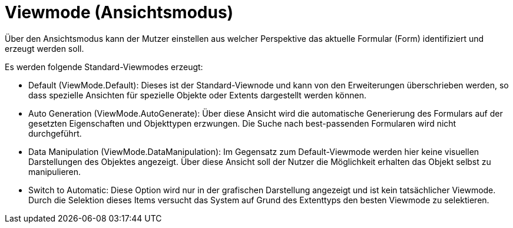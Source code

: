 = Viewmode (Ansichtsmodus)

Über den Ansichtsmodus kann der Mutzer einstellen aus welcher Perspektive das aktuelle Formular (Form) identifiziert und erzeugt werden soll. 

Es werden folgende Standard-Viewmodes erzeugt: 

* Default (ViewMode.Default): Dieses ist der Standard-Viewnode und kann von den Erweiterungen überschrieben werden, so dass spezielle Ansichten für spezielle Objekte oder Extents dargestellt werden können. 
* Auto Generation (ViewMode.AutoGenerate): Über diese Ansicht wird die automatische Generierung des Formulars auf der gesetzten Eigenschaften und Objekttypen erzwungen. Die Suche nach best-passenden Formularen wird nicht durchgeführt. 
* Data Manipulation (ViewMode.DataManipulation): Im Gegensatz zum Default-Viewmode werden hier keine visuellen Darstellungen des Objektes angezeigt. Über diese Ansicht soll der Nutzer die Möglichkeit erhalten das Objekt selbst zu manipulieren. 
* Switch to Automatic: Diese Option wird nur in der grafischen Darstellung angezeigt und ist kein tatsächlicher Viewmode. Durch die Selektion dieses Items versucht das System auf Grund des Extenttyps den besten Viewmode zu selektieren. 


